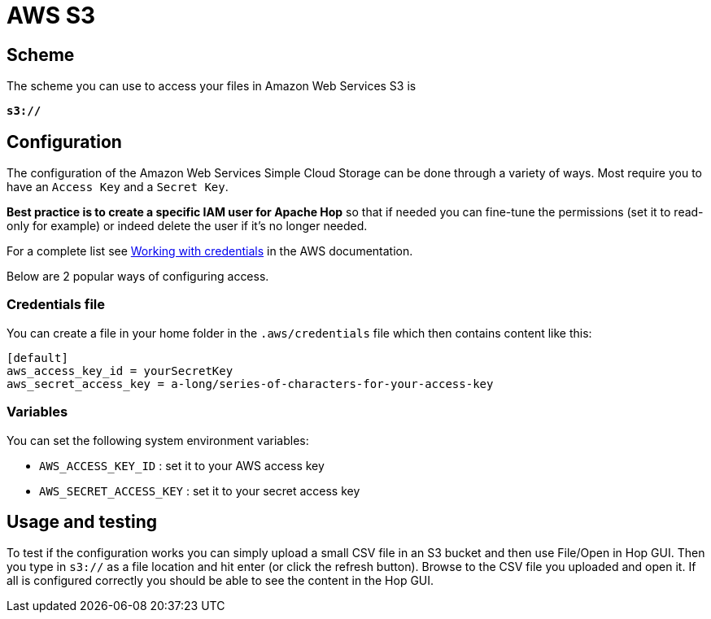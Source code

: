 ////
Licensed to the Apache Software Foundation (ASF) under one
or more contributor license agreements.  See the NOTICE file
distributed with this work for additional information
regarding copyright ownership.  The ASF licenses this file
to you under the Apache License, Version 2.0 (the
"License"); you may not use this file except in compliance
with the License.  You may obtain a copy of the License at
  http://www.apache.org/licenses/LICENSE-2.0
Unless required by applicable law or agreed to in writing,
software distributed under the License is distributed on an
"AS IS" BASIS, WITHOUT WARRANTIES OR CONDITIONS OF ANY
KIND, either express or implied.  See the License for the
specific language governing permissions and limitations
under the License.
////

:documentationPath: /vfs/
:language: en_US

= AWS S3

== Scheme

The scheme you can use to access your files in Amazon Web Services S3 is

`**s3://**`

== Configuration

The configuration of the Amazon Web Services Simple Cloud Storage can be done through a variety of ways.  Most require you to have an `Access Key` and a `Secret Key`.

**Best practice is to create a specific IAM user for Apache Hop** so that if needed you can fine-tune the permissions (set it to read-only for example) or indeed delete the user if it's no longer needed.

For a complete list see https://docs.aws.amazon.com/sdk-for-java/v1/developer-guide/credentials.html[Working with credentials] in the AWS documentation.

Below are 2 popular ways of configuring access.

=== Credentials file

You can create a file in your home folder in the `.aws/credentials` file which then contains content like this:

[source,properties]
----
[default]
aws_access_key_id = yourSecretKey
aws_secret_access_key = a-long/series-of-characters-for-your-access-key
----

=== Variables

You can set the following system environment variables:

* `AWS_ACCESS_KEY_ID` : set it to your AWS access key
* `AWS_SECRET_ACCESS_KEY` : set it to your secret access key

== Usage and testing

To test if the configuration works you can simply upload a small CSV file in an S3 bucket and then use File/Open in Hop GUI.  Then you type in `s3://` as a file location and hit enter (or click the refresh button).  Browse to the CSV file you uploaded and open it.  If all is configured correctly you should be able to see the content in the Hop GUI.

